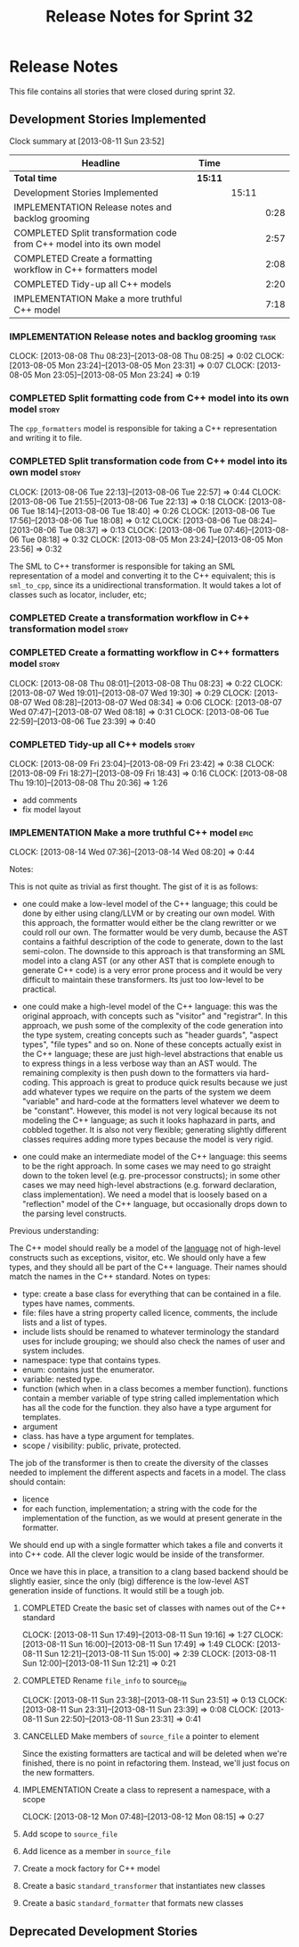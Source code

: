 #+title: Release Notes for Sprint 32
#+options: date:nil toc:nil author:nil num:nil
#+todo: ANALYSIS IMPLEMENTATION TESTING | COMPLETED CANCELLED
#+tags: story(s) epic(e) task(t) note(n) spike(p)

* Release Notes

This file contains all stories that were closed during sprint 32.

** Development Stories Implemented

#+begin: clocktable :maxlevel 3 :scope subtree
Clock summary at [2013-08-11 Sun 23:52]

| Headline                                                              | Time    |       |      |
|-----------------------------------------------------------------------+---------+-------+------|
| *Total time*                                                          | *15:11* |       |      |
|-----------------------------------------------------------------------+---------+-------+------|
| Development Stories Implemented                                       |         | 15:11 |      |
| IMPLEMENTATION Release notes and backlog grooming                     |         |       | 0:28 |
| COMPLETED Split transformation code from C++ model into its own model |         |       | 2:57 |
| COMPLETED Create a formatting workflow in C++ formatters model        |         |       | 2:08 |
| COMPLETED Tidy-up all C++ models                                      |         |       | 2:20 |
| IMPLEMENTATION Make a more truthful C++ model                         |         |       | 7:18 |
#+end:

*** IMPLEMENTATION Release notes and backlog grooming                  :task:
    CLOCK: [2013-08-08 Thu 08:23]--[2013-08-08 Thu 08:25] =>  0:02
    CLOCK: [2013-08-05 Mon 23:24]--[2013-08-05 Mon 23:31] =>  0:07
    CLOCK: [2013-08-05 Mon 23:05]--[2013-08-05 Mon 23:24] =>  0:19

*** COMPLETED Split formatting code from C++ model into its own model :story:
    CLOSED: [2013-08-05 Mon 23:27]

The =cpp_formatters= model is responsible for taking a C++
representation and writing it to file.

*** COMPLETED Split transformation code from C++ model into its own model :story:
    CLOSED: [2013-08-06 Tue 22:58]
    CLOCK: [2013-08-06 Tue 22:13]--[2013-08-06 Tue 22:57] =>  0:44
    CLOCK: [2013-08-06 Tue 21:55]--[2013-08-06 Tue 22:13] =>  0:18
    CLOCK: [2013-08-06 Tue 18:14]--[2013-08-06 Tue 18:40] =>  0:26
    CLOCK: [2013-08-06 Tue 17:56]--[2013-08-06 Tue 18:08] =>  0:12
    CLOCK: [2013-08-06 Tue 08:24]--[2013-08-06 Tue 08:37] =>  0:13
    CLOCK: [2013-08-06 Tue 07:46]--[2013-08-06 Tue 08:18] =>  0:32
    CLOCK: [2013-08-05 Mon 23:24]--[2013-08-05 Mon 23:56] =>  0:32

The SML to C++ transformer is responsible for taking an SML
representation of a model and converting it to the C++ equivalent;
this is =sml_to_cpp=, since its a unidirectional transformation. It
would takes a lot of classes such as locator, includer, etc;

*** COMPLETED Create a transformation workflow in C++ transformation model :story:
    CLOSED: [2013-08-06 Tue 22:58]
*** COMPLETED Create a formatting workflow in C++ formatters model    :story:
    CLOSED: [2013-08-08 Thu 08:23]
    CLOCK: [2013-08-08 Thu 08:01]--[2013-08-08 Thu 08:23] =>  0:22
    CLOCK: [2013-08-07 Wed 19:01]--[2013-08-07 Wed 19:30] =>  0:29
    CLOCK: [2013-08-07 Wed 08:28]--[2013-08-07 Wed 08:34] =>  0:06
    CLOCK: [2013-08-07 Wed 07:47]--[2013-08-07 Wed 08:18] =>  0:31
    CLOCK: [2013-08-06 Tue 22:59]--[2013-08-06 Tue 23:39] =>  0:40

*** COMPLETED Tidy-up all C++ models                                  :story:
    CLOSED: [2013-08-11 Sun 12:21]
    CLOCK: [2013-08-09 Fri 23:04]--[2013-08-09 Fri 23:42] =>  0:38
    CLOCK: [2013-08-09 Fri 18:27]--[2013-08-09 Fri 18:43] =>  0:16
    CLOCK: [2013-08-08 Thu 19:10]--[2013-08-08 Thu 20:36] =>  1:26

- add comments
- fix model layout

*** IMPLEMENTATION Make a more truthful C++ model                      :epic:
    CLOCK: [2013-08-14 Wed 07:36]--[2013-08-14 Wed 08:20] =>  0:44

Notes:

This is not quite as trivial as first thought. The gist of it is as
follows:

- one could make a low-level model of the C++ language; this could be
  done by either using clang/LLVM or by creating our own model. With
  this approach, the formatter would either be the clang rewritter or
  we could roll our own. The formatter would be very dumb, because the
  AST contains a faithful description of the code to generate, down to
  the last semi-colon. The downside to this approach is that
  transforming an SML model into a clang AST (or any other AST that is
  complete enough to generate C++ code) is a very error prone process
  and it would be very difficult to maintain these transformers. Its
  just too low-level to be practical.

- one could make a high-level model of the C++ language: this was the
  original approach, with concepts such as "visitor" and
  "registrar". In this approach, we push some of the complexity of the
  code generation into the type system, creating concepts such as
  "header guards", "aspect types", "file types" and so on. None of
  these concepts actually exist in the C++ language; these are just
  high-level abstractions that enable us to express things in a less
  verbose way than an AST would. The remaining complexity is then push
  down to the formatters via hard-coding. This approach is great to
  produce quick results because we just add whatever types we require
  on the parts of the system we deem "variable" and hard-code at the
  formatters level whatever we deem to be "constant". However,
  this model is not very logical because its not modeling the C++
  language; as such it looks haphazard in parts, and cobbled
  together. It is also not very flexible; generating slightly
  different classes requires adding more types because the model is
  very rigid.

- one could make an intermediate model of the C++ language: this seems
  to be the right approach. In some cases we may need to go straight
  down to the token level (e.g. pre-processor constructs); in some
  other cases we may need high-level abstractions (e.g. forward
  declaration, class implementation). We need a model that is loosely
  based on a "reflection" model of the C++ language, but occasionally
  drops down to the parsing level constructs. 

Previous understanding:

The C++ model should really be a model of the _language_ not of
high-level constructs such as exceptions, visitor, etc. We should only
have a few types, and they should all be part of the C++
language. Their names should match the names in the C++
standard. Notes on types:

- type: create a base class for everything that can be contained in a
  file. types have names, comments.
- file: files have a string property called licence, comments, the
  include lists and a list of types.
- include lists should be renamed to whatever terminology the standard
  uses for include grouping; we should also check the names of user
  and system includes.
- namespace: type that contains types.
- enum: contains just the enumerator.
- variable: nested type.
- function (which when in a class becomes a member
  function). functions contain a member variable of type string called
  implementation which has all the code for the function. they also
  have a type argument for templates.
- argument
- class. has have a type argument for templates.
- scope / visibility: public, private, protected.

The job of the transformer is then to create the diversity of the
classes needed to implement the different aspects and facets in a
model. The class should contain:

- licence
- for each function, implementation; a string with the code for the
  implementation of the function, as we would at present generate in
  the formatter.

We should end up with a single formatter which takes a file and
converts it into C++ code. All the clever logic would be inside of the
transformer.

Once we have this in place, a transition to a clang based backend
should be slightly easier, since the only (big) difference is the
low-level AST generation inside of functions. It would still be a
tough job.

**** COMPLETED Create the basic set of classes with names out of the C++ standard
     CLOSED: [2013-08-11 Sun 19:18]
     CLOCK: [2013-08-11 Sun 17:49]--[2013-08-11 Sun 19:16] =>  1:27
     CLOCK: [2013-08-11 Sun 16:00]--[2013-08-11 Sun 17:49] =>  1:49
     CLOCK: [2013-08-11 Sun 12:21]--[2013-08-11 Sun 15:00] =>  2:39
     CLOCK: [2013-08-11 Sun 12:00]--[2013-08-11 Sun 12:21] =>  0:21

**** COMPLETED Rename =file_info= to source_file
     CLOSED: [2013-08-11 Sun 23:46]
     CLOCK: [2013-08-11 Sun 23:38]--[2013-08-11 Sun 23:51] =>  0:13
     CLOCK: [2013-08-11 Sun 23:31]--[2013-08-11 Sun 23:39] =>  0:08
     CLOCK: [2013-08-11 Sun 22:50]--[2013-08-11 Sun 23:31] =>  0:41

**** CANCELLED Make members of =source_file= a pointer to element
     CLOSED: [2013-08-12 Mon 07:53]

Since the existing formatters are tactical and will be deleted when
we're finished, there is no point in refactoring them. Instead, we'll
just focus on the new formatters.

**** IMPLEMENTATION Create a class to represent a namespace, with a scope
     CLOCK: [2013-08-12 Mon 07:48]--[2013-08-12 Mon 08:15] =>  0:27

**** Add scope to =source_file=
**** Add licence as a member in =source_file=
**** Create a mock factory for C++ model
**** Create a basic =standard_transformer= that instantiates new classes
**** Create a basic =standard_formatter= that formats new classes

** Deprecated Development Stories
